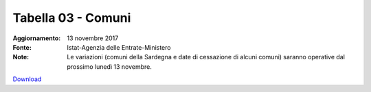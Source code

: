 Tabella 03 - Comuni
===================

:Aggiornamento: 13 novembre 2017
:Fonte: Istat-Agenzia delle Entrate-Ministero 
:Note: Le variazioni (comuni della Sardegna e date di cessazione di alcuni comuni) saranno operative dal prossimo lunedì 13 novembre.

`Download <https://www.anpr.interno.it/portale/documents/20182/50186/tabella+3+archivio+comuni_20171113.xlsx/af6bc4b5-2578-4e7c-82a7-5bdd454c4804>`_

